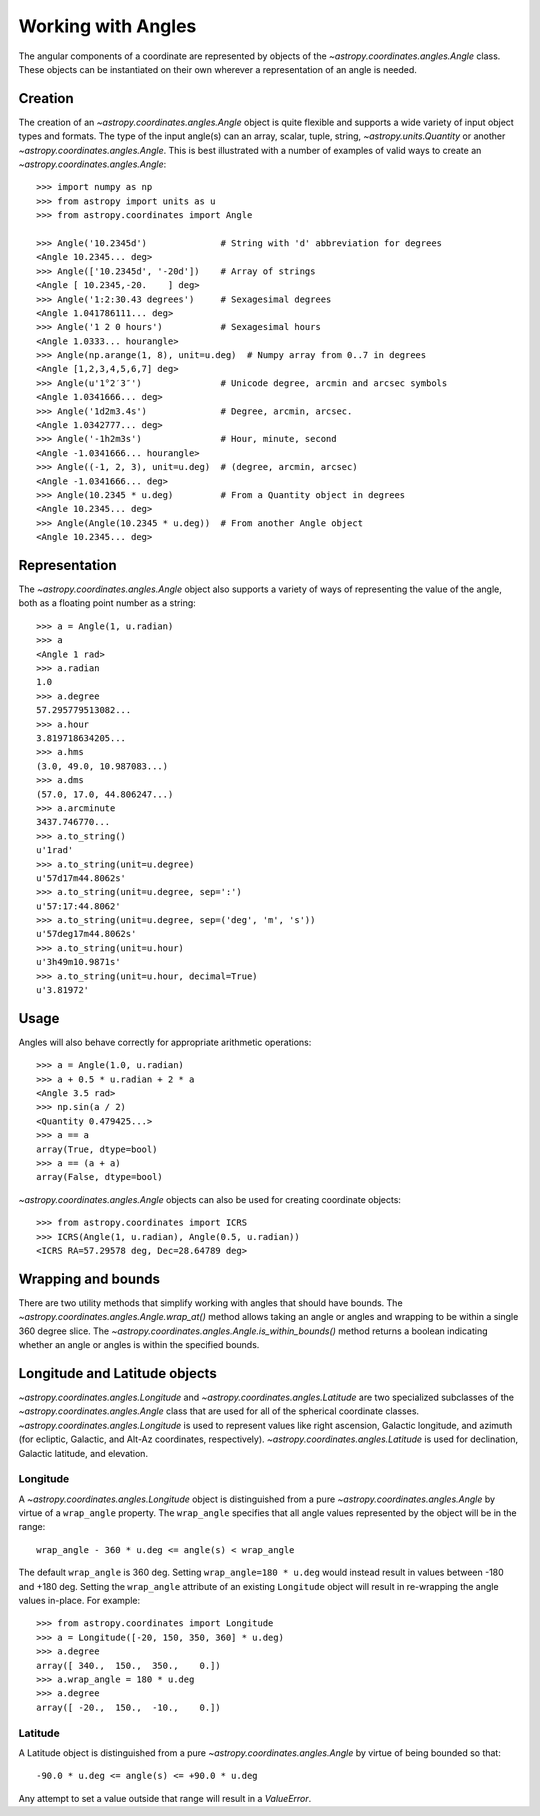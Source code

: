 .. |Angle| replace:: `~astropy.coordinates.angles.Angle`
.. |Longitude| replace:: `~astropy.coordinates.angles.Longitude`
.. |Latitude| replace:: `~astropy.coordinates.angles.Latitude`

Working with Angles
-------------------

The angular components of a coordinate are represented by objects of the |Angle|
class. These objects can be instantiated on their own wherever a representation of an
angle is needed.

Creation
^^^^^^^^

The creation of an |Angle| object is quite flexible and supports a wide variety of
input object types and formats.  The type of the input angle(s) can an array, scalar,
tuple, string, `~astropy.units.Quantity` or another |Angle|.  This is best illustrated with a number of
examples of valid ways to create an |Angle|::

    >>> import numpy as np
    >>> from astropy import units as u
    >>> from astropy.coordinates import Angle

    >>> Angle('10.2345d')              # String with 'd' abbreviation for degrees
    <Angle 10.2345... deg>
    >>> Angle(['10.2345d', '-20d'])    # Array of strings
    <Angle [ 10.2345,-20.    ] deg>
    >>> Angle('1:2:30.43 degrees')     # Sexagesimal degrees
    <Angle 1.041786111... deg>
    >>> Angle('1 2 0 hours')           # Sexagesimal hours
    <Angle 1.0333... hourangle>
    >>> Angle(np.arange(1, 8), unit=u.deg)  # Numpy array from 0..7 in degrees
    <Angle [1,2,3,4,5,6,7] deg>
    >>> Angle(u'1°2′3″')               # Unicode degree, arcmin and arcsec symbols
    <Angle 1.0341666... deg>
    >>> Angle('1d2m3.4s')              # Degree, arcmin, arcsec.
    <Angle 1.0342777... deg>
    >>> Angle('-1h2m3s')               # Hour, minute, second
    <Angle -1.0341666... hourangle>
    >>> Angle((-1, 2, 3), unit=u.deg)  # (degree, arcmin, arcsec)
    <Angle -1.0341666... deg>
    >>> Angle(10.2345 * u.deg)         # From a Quantity object in degrees
    <Angle 10.2345... deg>
    >>> Angle(Angle(10.2345 * u.deg))  # From another Angle object
    <Angle 10.2345... deg>


Representation
^^^^^^^^^^^^^^

The |Angle| object also supports a variety of ways of representing the value of the angle,
both as a floating point number as a string::

    >>> a = Angle(1, u.radian)
    >>> a
    <Angle 1 rad>
    >>> a.radian
    1.0
    >>> a.degree
    57.295779513082...
    >>> a.hour
    3.819718634205...
    >>> a.hms
    (3.0, 49.0, 10.987083...)
    >>> a.dms
    (57.0, 17.0, 44.806247...)
    >>> a.arcminute
    3437.746770...
    >>> a.to_string()
    u'1rad'
    >>> a.to_string(unit=u.degree)
    u'57d17m44.8062s'
    >>> a.to_string(unit=u.degree, sep=':')
    u'57:17:44.8062'
    >>> a.to_string(unit=u.degree, sep=('deg', 'm', 's'))
    u'57deg17m44.8062s'
    >>> a.to_string(unit=u.hour)
    u'3h49m10.9871s'
    >>> a.to_string(unit=u.hour, decimal=True)
    u'3.81972'


Usage
^^^^^

Angles will also behave correctly for appropriate arithmetic operations::

    >>> a = Angle(1.0, u.radian)
    >>> a + 0.5 * u.radian + 2 * a
    <Angle 3.5 rad>
    >>> np.sin(a / 2)
    <Quantity 0.479425...>
    >>> a == a
    array(True, dtype=bool)
    >>> a == (a + a)
    array(False, dtype=bool)

|Angle| objects can also be used for creating coordinate objects::

    >>> from astropy.coordinates import ICRS
    >>> ICRS(Angle(1, u.radian), Angle(0.5, u.radian))
    <ICRS RA=57.29578 deg, Dec=28.64789 deg>


Wrapping and bounds
^^^^^^^^^^^^^^^^^^^

There are two utility methods that simplify working with angles that should
have bounds.  The `~astropy.coordinates.angles.Angle.wrap_at()` method allows
taking an angle or angles and wrapping to be within a single 360 degree slice.
The `~astropy.coordinates.angles.Angle.is_within_bounds()` method returns a
boolean indicating whether an angle or angles is within the specified bounds.


Longitude and Latitude objects
^^^^^^^^^^^^^^^^^^^^^^^^^^^^^^

|Longitude| and |Latitude| are two specialized subclasses of the |Angle| class that are
used for all of the spherical coordinate classes.  |Longitude| is used to represent values
like right ascension, Galactic longitude, and azimuth (for ecliptic, Galactic, and Alt-Az
coordinates, respectively).  |Latitude| is used for declination, Galactic latitude, and
elevation.

Longitude
"""""""""

A |Longitude| object is distinguished from a pure |Angle| by virtue
of a ``wrap_angle`` property.  The ``wrap_angle`` specifies that all angle values
represented by the object will be in the range::

  wrap_angle - 360 * u.deg <= angle(s) < wrap_angle

The default ``wrap_angle`` is 360 deg.  Setting ``wrap_angle=180 * u.deg`` would
instead result in values between -180 and +180 deg.  Setting the ``wrap_angle``
attribute of an existing ``Longitude`` object will result in re-wrapping the
angle values in-place.  For example::

    >>> from astropy.coordinates import Longitude
    >>> a = Longitude([-20, 150, 350, 360] * u.deg)
    >>> a.degree
    array([ 340.,  150.,  350.,    0.])
    >>> a.wrap_angle = 180 * u.deg
    >>> a.degree
    array([ -20.,  150.,  -10.,    0.])

Latitude
""""""""

A Latitude object is distinguished from a pure |Angle| by virtue
of being bounded so that::

  -90.0 * u.deg <= angle(s) <= +90.0 * u.deg

Any attempt to set a value outside that range will result in a `ValueError`.
